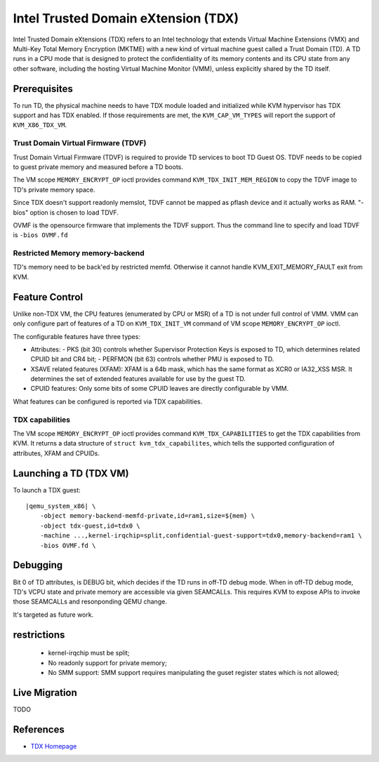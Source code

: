 Intel Trusted Domain eXtension (TDX)
====================================

Intel Trusted Domain eXtensions (TDX) refers to an Intel technology that extends
Virtual Machine Extensions (VMX) and Multi-Key Total Memory Encryption (MKTME)
with a new kind of virtual machine guest called a Trust Domain (TD). A TD runs
in a CPU mode that is designed to protect the confidentiality of its memory
contents and its CPU state from any other software, including the hosting
Virtual Machine Monitor (VMM), unless explicitly shared by the TD itself.

Prerequisites
-------------

To run TD, the physical machine needs to have TDX module loaded and initialized
while KVM hypervisor has TDX support and has TDX enabled. If those requirements
are met, the ``KVM_CAP_VM_TYPES`` will report the support of ``KVM_X86_TDX_VM``.

Trust Domain Virtual Firmware (TDVF)
~~~~~~~~~~~~~~~~~~~~~~~~~~~~~~~~~~~~

Trust Domain Virtual Firmware (TDVF) is required to provide TD services to boot
TD Guest OS. TDVF needs to be copied to guest private memory and measured before
a TD boots.

The VM scope ``MEMORY_ENCRYPT_OP`` ioctl provides command ``KVM_TDX_INIT_MEM_REGION``
to copy the TDVF image to TD's private memory space.

Since TDX doesn't support readonly memslot, TDVF cannot be mapped as pflash
device and it actually works as RAM. "-bios" option is chosen to load TDVF.

OVMF is the opensource firmware that implements the TDVF support. Thus the
command line to specify and load TDVF is ``-bios OVMF.fd``

Restricted Memory memory-backend
~~~~~~~~~~~~~~~~~~~~~~~~~~~~~~~~

TD's memory need to be back'ed by restricted memfd. Otherwise it cannot handle
KVM_EXIT_MEMORY_FAULT exit from KVM.

Feature Control
---------------

Unlike non-TDX VM, the CPU features (enumerated by CPU or MSR) of a TD is not
under full control of VMM. VMM can only configure part of features of a TD on
``KVM_TDX_INIT_VM`` command of VM scope ``MEMORY_ENCRYPT_OP`` ioctl.

The configurable features have three types:

- Attributes:
  - PKS (bit 30) controls whether Supervisor Protection Keys is exposed to TD,
  which determines related CPUID bit and CR4 bit;
  - PERFMON (bit 63) controls whether PMU is exposed to TD.

- XSAVE related features (XFAM):
  XFAM is a 64b mask, which has the same format as XCR0 or IA32_XSS MSR. It
  determines the set of extended features available for use by the guest TD.

- CPUID features:
  Only some bits of some CPUID leaves are directly configurable by VMM.

What features can be configured is reported via TDX capabilities.

TDX capabilities
~~~~~~~~~~~~~~~~

The VM scope ``MEMORY_ENCRYPT_OP`` ioctl provides command ``KVM_TDX_CAPABILITIES``
to get the TDX capabilities from KVM. It returns a data structure of
``struct kvm_tdx_capabilites``, which tells the supported configuration of
attributes, XFAM and CPUIDs.

Launching a TD (TDX VM)
-----------------------

To launch a TDX guest:

.. parsed-literal::

    |qemu_system_x86| \\
        -object memory-backend-memfd-private,id=ram1,size=${mem} \\
        -object tdx-guest,id=tdx0 \\
        -machine ...,kernel-irqchip=split,confidential-guest-support=tdx0,memory-backend=ram1 \\
        -bios OVMF.fd \\

Debugging
---------

Bit 0 of TD attributes, is DEBUG bit, which decides if the TD runs in off-TD
debug mode. When in off-TD debug mode, TD's VCPU state and private memory are
accessible via given SEAMCALLs. This requires KVM to expose APIs to invoke those
SEAMCALLs and resonponding QEMU change.

It's targeted as future work.

restrictions
------------

 - kernel-irqchip must be split;

 - No readonly support for private memory;

 - No SMM support: SMM support requires manipulating the guset register states
   which is not allowed;

Live Migration
--------------

TODO

References
----------

- `TDX Homepage <https://www.intel.com/content/www/us/en/developer/articles/technical/intel-trust-domain-extensions.html>`__
